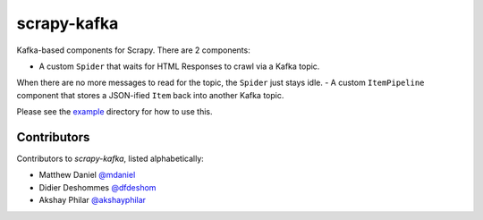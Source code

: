scrapy-kafka
============

Kafka-based components for Scrapy. There are 2 components:

- A custom ``Spider`` that waits for HTML Responses to crawl via a Kafka topic.
When there are no more messages to read for the topic, the ``Spider`` just stays idle.
- A custom ``ItemPipeline`` component that stores a JSON-ified ``Item`` back into another Kafka topic.

Please see the `example`_ directory for how to use this.

.. _example: https://github.com/dfdeshom/scrapy-kafka/tree/master/example

Contributors
-------------
Contributors to `scrapy-kafka`, listed alphabetically:

* Matthew Daniel `@mdaniel`_
* Didier Deshommes `@dfdeshom`_
* Akshay Philar `@akshayphilar`_

.. _@mdaniel: https://github.com/mdaniel
.. _@dfdeshom: https://github.com/dfdeshom
.. _@akshayphilar: https://github.com/akshayphilar